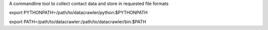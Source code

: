 A commandline tool to collect contact data and store in requested file formats

export PYTHONPATH=/path/to/datacrawler/python:$PYTHONPATH

export PATH=/path/to/datacrawler:/path/to/datacrawler/bin:$PATH
